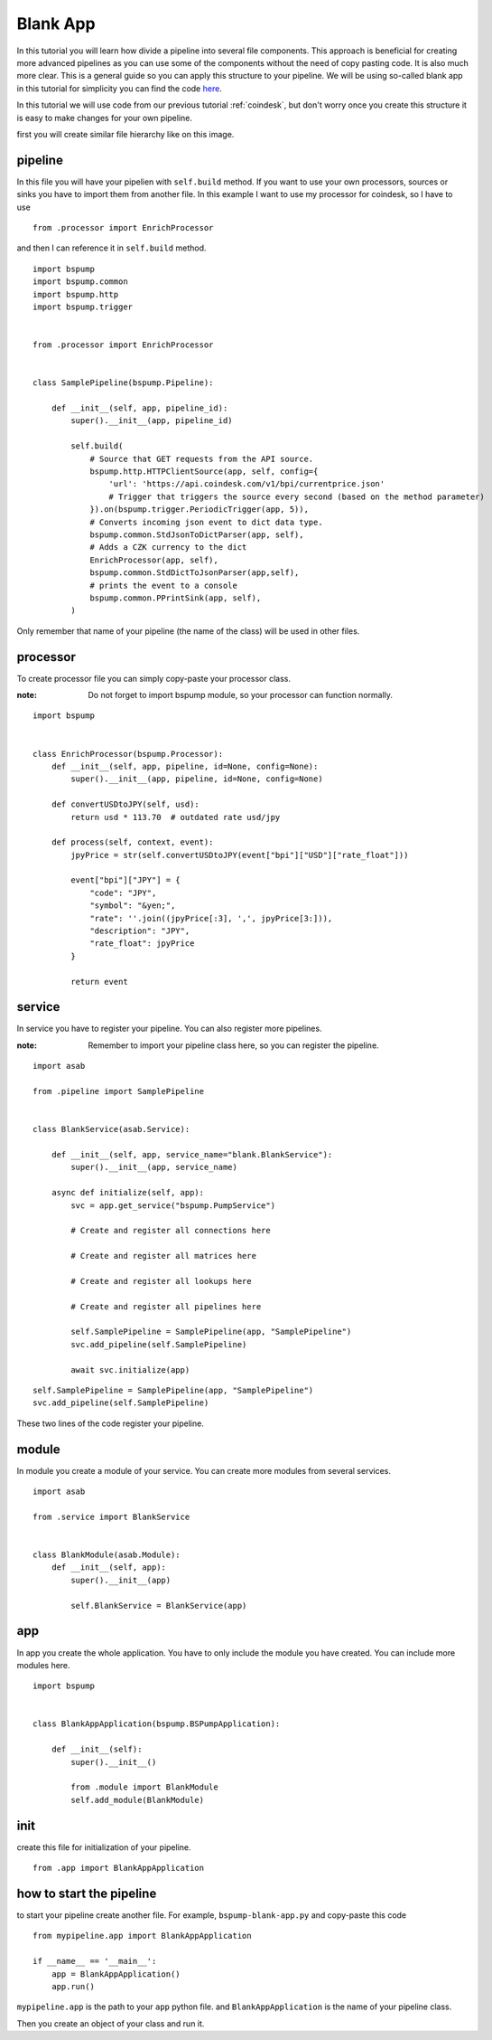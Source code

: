 Blank App
=========

In this tutorial you will learn how divide a pipeline into several file components. This approach is beneficial for creating
more advanced pipelines as you can use some of the components without the need of copy pasting code. It is also much more clear.
This is a general guide so you can apply this structure to your pipeline. We will be using so-called blank app in
this tutorial for simplicity you can find the code `here <https://github.com/LibertyAces/BitSwanPump-BlankApp>`_.


In this tutorial we will use code from our previous tutorial :ref:`coindesk`, but don't worry once you create this structure
it is easy to make changes for your own pipeline.

first you will create similar file hierarchy like on this image.

.. image:: file_hierarchy.png
    :align: center
    :alt: file hierarchy


pipeline
--------

In this file you will have your pipelien with ``self.build`` method. If you want to use your own processors, sources
or sinks you have to import them from another file. In this example I want to use my processor for coindesk, so I have to use


::

    from .processor import EnrichProcessor

and then I can reference it in ``self.build`` method.



::

    import bspump
    import bspump.common
    import bspump.http
    import bspump.trigger


    from .processor import EnrichProcessor


    class SamplePipeline(bspump.Pipeline):

        def __init__(self, app, pipeline_id):
            super().__init__(app, pipeline_id)

            self.build(
                # Source that GET requests from the API source.
                bspump.http.HTTPClientSource(app, self, config={
                    'url': 'https://api.coindesk.com/v1/bpi/currentprice.json'
                    # Trigger that triggers the source every second (based on the method parameter)
                }).on(bspump.trigger.PeriodicTrigger(app, 5)),
                # Converts incoming json event to dict data type.
                bspump.common.StdJsonToDictParser(app, self),
                # Adds a CZK currency to the dict
                EnrichProcessor(app, self),
                bspump.common.StdDictToJsonParser(app,self),
                # prints the event to a console
                bspump.common.PPrintSink(app, self),
            )


Only remember that name of your pipeline (the name of the class) will be used in other files.

processor
---------

To create processor file you can simply copy-paste your processor class.

:note: Do not forget to import bspump module, so your processor can function normally.


::

    import bspump


    class EnrichProcessor(bspump.Processor):
        def __init__(self, app, pipeline, id=None, config=None):
            super().__init__(app, pipeline, id=None, config=None)

        def convertUSDtoJPY(self, usd):
            return usd * 113.70  # outdated rate usd/jpy

        def process(self, context, event):
            jpyPrice = str(self.convertUSDtoJPY(event["bpi"]["USD"]["rate_float"]))

            event["bpi"]["JPY"] = {
                "code": "JPY",
                "symbol": "&yen;",
                "rate": ''.join((jpyPrice[:3], ',', jpyPrice[3:])),
                "description": "JPY",
                "rate_float": jpyPrice
            }

            return event


service
-------

In service you have to register your pipeline. You can also register more pipelines.

:note: Remember to import your pipeline class here, so you can register the pipeline.


::

    import asab

    from .pipeline import SamplePipeline


    class BlankService(asab.Service):

        def __init__(self, app, service_name="blank.BlankService"):
            super().__init__(app, service_name)

        async def initialize(self, app):
            svc = app.get_service("bspump.PumpService")

            # Create and register all connections here

            # Create and register all matrices here

            # Create and register all lookups here

            # Create and register all pipelines here

            self.SamplePipeline = SamplePipeline(app, "SamplePipeline")
            svc.add_pipeline(self.SamplePipeline)

            await svc.initialize(app)

::

    self.SamplePipeline = SamplePipeline(app, "SamplePipeline")
    svc.add_pipeline(self.SamplePipeline)

These two lines of the code register your pipeline.

module
------

In module you create a module of your service. You can create more modules from several services.


::

    import asab

    from .service import BlankService


    class BlankModule(asab.Module):
        def __init__(self, app):
            super().__init__(app)

            self.BlankService = BlankService(app)



app
---

In app you create the whole application. You have to only include the module you have created. You can include more modules here.

::

    import bspump


    class BlankAppApplication(bspump.BSPumpApplication):

        def __init__(self):
            super().__init__()

            from .module import BlankModule
            self.add_module(BlankModule)


init
----

create this file for initialization of your pipeline.


::

    from .app import BlankAppApplication


how to start the pipeline
-------------------------

to start your pipeline create another file. For example, ``bspump-blank-app.py`` and copy-paste this code

::

    from mypipeline.app import BlankAppApplication

    if __name__ == '__main__':
        app = BlankAppApplication()
        app.run()


``mypipeline.app`` is the path to your ``app`` python file. and ``BlankAppApplication`` is the name of your pipeline class.

Then you create an object of your class and run it.

